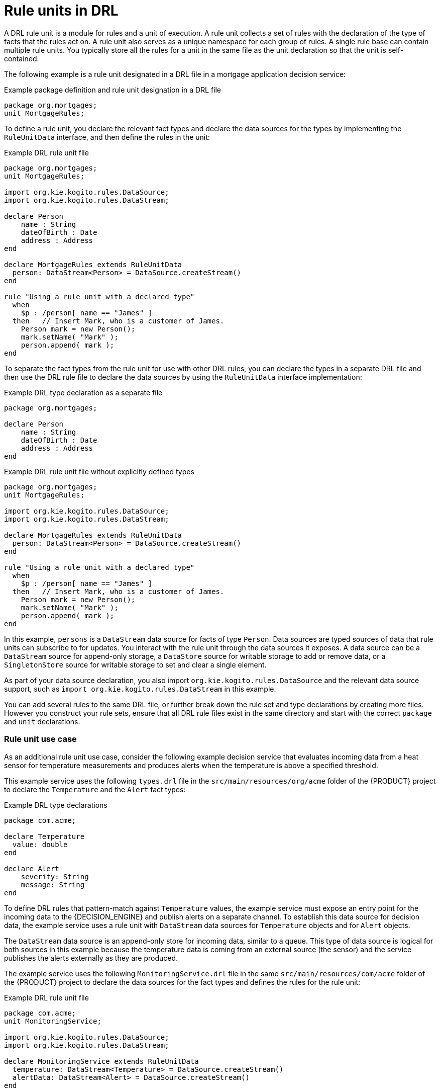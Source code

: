 [id="con-drl-rule-units_{context}"]
= Rule units in DRL

A DRL rule unit is a module for rules and a unit of execution. A rule unit collects a set of rules with the declaration of the type of facts that the rules act on. A rule unit also serves as a unique namespace for each group of rules. A single rule base can contain multiple rule units. You typically store all the rules for a unit in the same file as the unit declaration so that the unit is self-contained.

The following example is a rule unit designated in a DRL file in a mortgage application decision service:

.Example package definition and rule unit designation in a DRL file
[source]
----
package org.mortgages;
unit MortgageRules;
----

To define a rule unit, you declare the relevant fact types and declare the data sources for the types by implementing the `RuleUnitData` interface, and then define the rules in the unit:

.Example DRL rule unit file
[source]
----
package org.mortgages;
unit MortgageRules;

import org.kie.kogito.rules.DataSource;
import org.kie.kogito.rules.DataStream;

declare Person
    name : String
    dateOfBirth : Date
    address : Address
end

declare MortgageRules extends RuleUnitData
  person: DataStream<Person> = DataSource.createStream()
end

rule "Using a rule unit with a declared type"
  when
    $p : /person[ name == "James" ]
  then   // Insert Mark, who is a customer of James.
    Person mark = new Person();
    mark.setName( "Mark" );
    person.append( mark );
end
----

To separate the fact types from the rule unit for use with other DRL rules, you can declare the types in a separate DRL file and then use the DRL rule file to declare the data sources by using the `RuleUnitData` interface implementation:

.Example DRL type declaration as a separate file
[source]
----
package org.mortgages;

declare Person
    name : String
    dateOfBirth : Date
    address : Address
end
----

.Example DRL rule unit file without explicitly defined types
[source]
----
package org.mortgages;
unit MortgageRules;

import org.kie.kogito.rules.DataSource;
import org.kie.kogito.rules.DataStream;

declare MortgageRules extends RuleUnitData
  person: DataStream<Person> = DataSource.createStream()
end

rule "Using a rule unit with a declared type"
  when
    $p : /person[ name == "James" ]
  then   // Insert Mark, who is a customer of James.
    Person mark = new Person();
    mark.setName( "Mark" );
    person.append( mark );
end
----

In this example, `persons` is a `DataStream` data source for facts of type `Person`. Data sources are typed sources of data that rule units can subscribe to for updates. You interact with the rule unit through the data sources it exposes. A data source can be a `DataStream` source for append-only storage, a `DataStore` source for writable storage to add or remove data, or a `SingletonStore` source for writable storage to set and clear a single element.

As part of your data source declaration, you also import `org.kie.kogito.rules.DataSource` and the relevant data source support, such as `import org.kie.kogito.rules.DataStream` in this example.

You can add several rules to the same DRL file, or further break down the rule set and type declarations by creating more files. However you construct your rule sets, ensure that all DRL rule files exist in the same directory and start with the correct `package` and `unit` declarations.

=== Rule unit use case

As an additional rule unit use case, consider the following example decision service that evaluates incoming data from a heat sensor for temperature measurements and produces alerts when the temperature is above a specified threshold.

This example service uses the following `types.drl` file in the `src/main/resources/org/acme` folder of the {PRODUCT} project to declare the `Temperature` and the `Alert` fact types:

.Example DRL type declarations
[source]
----
package com.acme;

declare Temperature
  value: double
end

declare Alert
    severity: String
    message: String
end
----

To define DRL rules that pattern-match against `Temperature` values, the example service must expose an entry point for the incoming data to the {DECISION_ENGINE} and publish alerts on a separate channel. To establish this data source for decision data, the example service uses a rule unit with `DataStream` data sources for `Temperature` objects and for `Alert` objects.

The `DataStream` data source is an append-only store for incoming data, similar to a queue. This type of data source is logical for both sources in this example because the temperature data is coming from an external source (the sensor) and the service publishes the alerts externally as they are produced.

The example service uses the following `MonitoringService.drl` file in the same `src/main/resources/com/acme` folder of the {PRODUCT} project to declare the data sources for the fact types and defines the rules for the rule unit:

.Example DRL rule unit file
[source]
----
package com.acme;
unit MonitoringService;

import org.kie.kogito.rules.DataSource;
import org.kie.kogito.rules.DataStream;

declare MonitoringService extends RuleUnitData
  temperature: DataStream<Temperature> = DataSource.createStream()
  alertData: DataStream<Alert> = DataSource.createStream()
end

rule "tooHot"
when
    $temp : /temperature[value >= 80]
then
    alertData.append(new Alert("HIGH", "Temperature exceeds threshold: " + temp.value));
end
----

The rule unit implements the required `RuleUnitData` interface and declares the data sources for the previously defined types. The sample rule raises an alert when the temperature reaches or exceeds 80 degrees.

=== Data sources for DRL rule units

Data sources are typed sources of data that rule units can subscribe to for updates. You interact with the rule unit through the data sources it exposes.

{PRODUCT} supports the following types of data sources. When you declare data sources in DRL rule files, the sources are internally rendered as shown in these examples.

* `DataStream`: An append-only storage option. Use this storage option when you want to publish or share data values. You can use the notation `DataSource.createStream()` to return a `DataStream<T>` object and use the method `append(T)` to add more data.
+
.Example DataStream data source definition
[source,java]
----
DataStream<Temperature> temperature = DataSource.createStream();
// Append value and notify all subscribers
temperature.append(new Temperature(100));
----

* `DataStore`: A writable storage option for adding or removing data and then notifying all subscribers that mutable data has been modified. Rules can pattern-match against incoming values and update or remove available values.
ifdef::KOGITO-COMM[]
For users familiar with {PRODUCT_DROOLS}, this option is equivalent to a typed version of an entry point. In fact, a `DataStore<Object>` is equivalent to an old-style entry point.
endif::[]
+
.Example DataStore data source definition
[source,java]
----
DataStore<Temperature> temperature = DataSource.createStore();
Temperature temp = new Temperature(100);
// Add value `t` and notify all subscribers
DataHandle t = temperature.add(temp);
temp.setValue(50);
// Notify all subscribers that the value referenced by `t` has changed
temperature.update(t, temp);
// Remove value referenced by `t` and notify all subscribers
temperature.remove(t);
----

* `SingletonStore`: A writable storage option for setting or clearing a single element and then notifying all subscribers that the element has been modified. Rules can pattern-match against the value and update or clear available values.
ifdef::KOGITO-COMM[]
For users familiar with {PRODUCT_DROOLS}, this option is equivalent to a global. In fact, a `Singleton<Object>` is similar to an old-style global, except that when used in conjuction with rules, you can pattern-match against it.
endif::[]
+
.Example SingletonStore data source definition
[source,java]
----
SingletonStore<Temperature> temperature = DataSource.createSingleton();
Temperature temp = new Temperature(100);
// Add value `temp` and notify all subscribers
temperature.set(temp);
temp.setValue(50);
// Notify all subscribers that the value has changed
temperature.update();

Temperature temp2 = new Temperature(200);
// Overwrite contained value with `temp2` and notify all subscribers
temperature.set(temp2);
temp2.setValue(150);
// Notify all subscribers that the value has changed
temperature.update();

// Clear store and notify all subscribers
temperature.clear();
----

Subscribers to a data source are known as _data processors_. A data processor implements the `DataProcessor<T>` interface. This interface contains callbacks to all the events that a subscribed data source can trigger.

.Example DataStream data processor
[source,java]
----
public interface DataProcessor<T> {
    void insert(DataHandle handle, T object);
    void update(DataHandle handle, T object);
    void delete(DataHandle handle);
}
----

The `DataHandle` method is an internal reference to an object of a data source. Each callaback method might or might not be invoked, depending on whether the corresponding data source implements the capability. For example, a `DataStream` source invokes only the `insert` callback, whereas a `SingletonStore` source invokes the `insert` callback on `set` and the `delete` callback on `clear` or before an overwriting `set`.

=== DRL rule unit declaration using Java

As an alternative to declaring fact types and rule units in DRL files, you can also declare types and units using Java classes. In this case, you add the source code to the `src/main/java` folder of your {PRODUCT} project instead of `src/main/resources`.

For example, the following Java classes define the type and rule unit declarations for the example temperature monitoring service:

.Example Temperature class
[source,java]
----
package com.acme;

public class Temperature {
    private final double value;
    public Temperature(double value) { this.value = value; }
    public double getValue() { return value; }
}
----

.Example Alert class
[source,java]
----
package com.acme;

public class Alert {
    private final String severity
    private final String message;
    public Temperature(String severity, String message) {
        this.severity = severity;
        this.message = message;
    }
    public String getSeverity() { return severity; }
    public String getMessage() { return message; }
}
----

.Example rule unit class
[source,java]
----
package com.acme;

import org.kie.kogito.rules.DataSource;
import org.kie.kogito.rules.DataStream;

public class MonitoringService implements RuleUnitData {
    private DataStream<Temperature> temperature = DataSource.createStream();
    private DataStream<Alert> alertData = DataSource.createStream();
    public DataStream<Temperature> getTemperature() { return temperature; }
    public DataStream<Alert> getAlertData() { return alertData; }
}
----

In this scenario, the DRL rule files then stand alone in the `src/main/resources` folder and consist of the `unit` and the rules, with no direct declarations, as shown in the following example:

.Example DRL rule unit file without declarations
[source]
----
package com.acme;
unit MonitoringService;

rule "tooHot"
  when
    $temp : /temperature[value >= 80]
  then
    alertData.append(new Alert("HIGH", "Temperature exceeds threshold: " + temp.value));
end
----

=== DRL rule units with BPMN processes

If you use a DRL rule unit as part of a business rule task in a Business Process Model and Notation (BPMN) process in your {PRODUCT} project, you do not need to create an explicit data type declaration or a rule unit class that implements the `RuleUnitData` interface. Instead, you designate the rule unit in the DRL file as usual and specify the rule unit in the format `unit:__PACKAGE_NAME__.__UNIT_NAME__` in the implementation details for the business rule task in the BPMN process. When you build the project, the business process implicitly declares the rule unit as part of the business rule task to execute the DRL file.

For example, the following is a DRL file with a rule unit designation:

.Example DRL rule unit file
[source]
----
package com.acme;
unit MonitoringService;

rule "tooHot"
  when
    $temp : Temperature( value >= 80 ) from temperature
  then
    alertData.add(new Alert("HIGH", "Temperature exceeds threshold: " + temp.value));
end
----

In the relevant business process in a BPMN 2.0 process modeler, you select the business rule task and for the *Implementation/Execution* property, you set the rule language to `DRL` and the rule flow group to `unit:com.acme.MonitoringService`.

This rule unit syntax specifies that you are using the `com.acme.MonitoringService` rule unit instead of a traditional rule flow group. This is the rule unit that you referenced in the example DRL file. When you build the project, the business process implicitly declares the rule unit as part of the business rule task to execute the DRL file.
